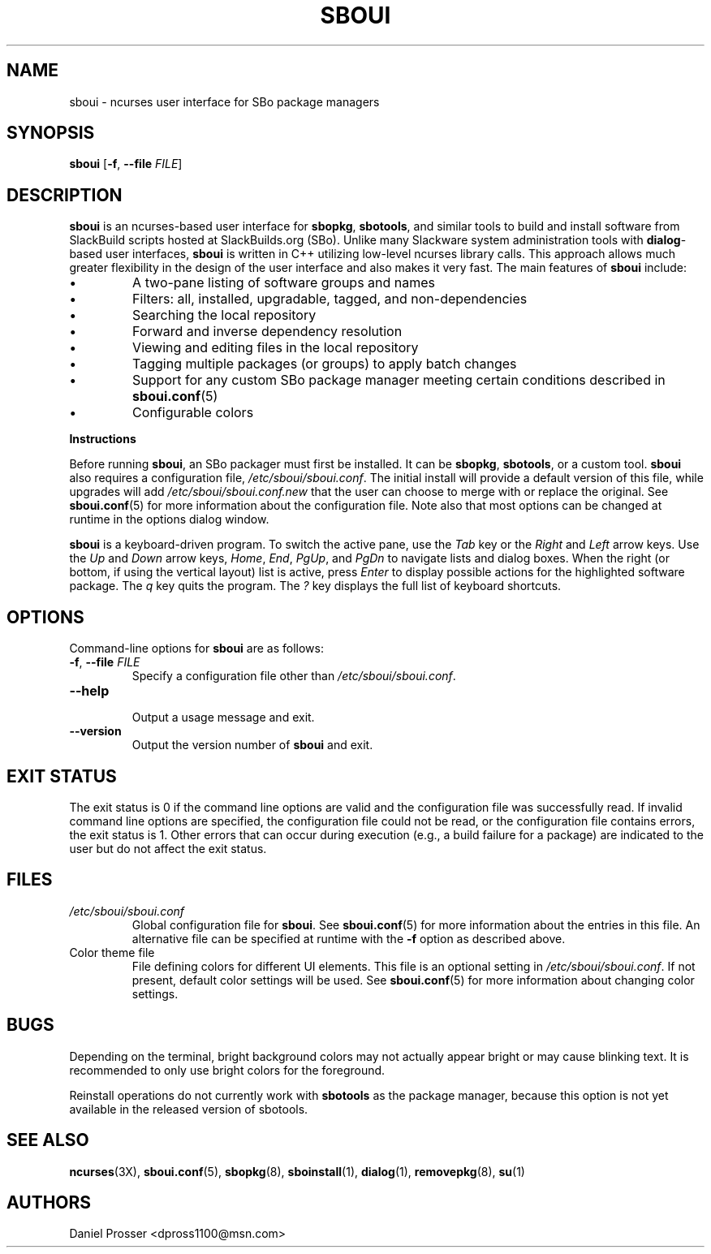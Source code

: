 .TH SBOUI 8
.SH NAME
sboui \- ncurses user interface for SBo package managers
.SH SYNOPSIS
.B sboui
[\fB\-f\fR, \fB\-\-file\fR \fIFILE\fR] 
.SH DESCRIPTION
.B sboui
is an ncurses-based user interface for
.BR sbopkg ,
.BR sbotools ,
and similar tools to build and install software from SlackBuild scripts hosted at SlackBuilds.org (SBo).
Unlike many Slackware system administration tools with 
.BR dialog -based
user interfaces,
.B sboui
is written in C++ utilizing low-level ncurses library calls.
This approach allows much greater flexibility in the design of the user interface and also makes it very fast.
The main features of
.B sboui
include:
.IP \(bu
A two-pane listing of software groups and names
.IP \(bu
Filters: all, installed, upgradable, tagged, and non-dependencies
.IP \(bu
Searching the local repository
.IP \(bu
Forward and inverse dependency resolution
.IP \(bu
Viewing and editing files in the local repository
.IP \(bu
Tagging multiple packages (or groups) to apply batch changes
.IP \(bu
Support for any custom SBo package manager meeting certain conditions described in \fBsboui.conf\fR(5)
.IP \(bu
Configurable colors
.PP
.B Instructions
.PP
Before running
.BR sboui ,
an SBo packager must first be installed.
It can be
.BR sbopkg ,
.BR sbotools ,
or a custom tool.
.B sboui
also requires a configuration file,
.IR /etc/sboui/sboui.conf .
The initial install will provide a default version of this file, while upgrades will add
.I /etc/sboui/sboui.conf.new
that the user can choose to merge with or replace the original.
See
.BR sboui.conf (5)
for more information about the configuration file.
Note also that most options can be changed at runtime in the options dialog window.
.PP
.B sboui
is a keyboard-driven program.
To switch the active pane, use the
.I Tab
key or the
.I Right
and
.I Left
arrow keys.
Use the
.I Up
and
.I Down
arrow keys,
.IR Home ,
.IR End ,
.IR PgUp ,
and 
.I PgDn
to navigate lists and dialog boxes.
When the right (or bottom, if using the vertical layout) list is active, press
.I Enter
to display possible actions for the highlighted software package.
The
.I q 
key quits the program.
The 
.I ?
key displays the full list of keyboard shortcuts.
.SH OPTIONS
Command-line options for
.B sboui
are as follows:
.TP
.BR \-f ", " \-\-file " " \fIFILE\fR
.br
Specify a configuration file other than
.IR /etc/sboui/sboui.conf .
.TP
.BR \-\-help
.br
Output a usage message and exit.
.TP
.BR \-\-version
.br
Output the version number of
.B sboui
and exit.
.SH EXIT STATUS
The exit status is 0 if the command line options are valid and the configuration file was successfully read.
If invalid command line options are specified, the configuration file could not be read, or the configuration file contains errors, the exit status is 1.
Other errors that can occur during execution (e.g., a build failure for a package) are indicated to the user but do not affect the exit status.
.SH FILES
.TP
.I /etc/sboui/sboui.conf
Global configuration file for
.BR sboui .
See
.BR sboui.conf (5)
for more information about the entries in this file.
An alternative file can be specified at runtime with the
.B \-f
option as described above.
.TP
Color theme file
File defining colors for different UI elements.
This file is an optional setting in
.IR /etc/sboui/sboui.conf .
If not present, default color settings will be used.
See
.BR sboui.conf (5)
for more information about changing color settings.
.SH BUGS
Depending on the terminal, bright background colors may not actually appear bright or may cause blinking text.
It is recommended to only use bright colors for the foreground.
.PP
Reinstall operations do not currently work with
.B sbotools
as the package manager, because this option is not yet available in the released version of sbotools.
.SH SEE ALSO
.BR ncurses (3X),
.BR sboui.conf (5),
.BR sbopkg (8),
.BR sboinstall (1),
.BR dialog (1),
.BR removepkg (8),
.BR su (1)
.SH AUTHORS
Daniel Prosser <dpross1100@msn.com>

